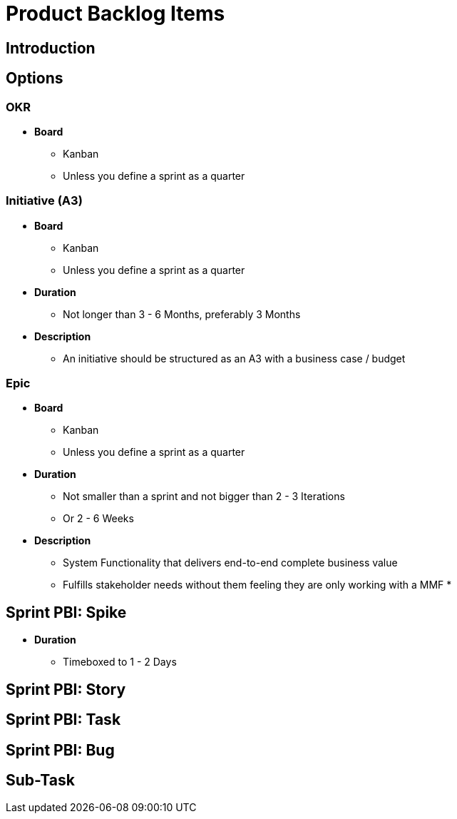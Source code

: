 = Product Backlog Items

== Introduction


== Options

=== OKR
* *Board*
** Kanban
** Unless you define a sprint as a quarter

=== Initiative (A3)
* *Board*
** Kanban
** Unless you define a sprint as a quarter

* *Duration*
** Not longer than 3 - 6 Months, preferably 3 Months

* *Description*
** An initiative should be structured as an A3 with a business case / budget

=== Epic
* *Board*
** Kanban
** Unless you define a sprint as a quarter
* *Duration*
** Not smaller than a sprint and not bigger than 2 - 3 Iterations
** Or 2 - 6 Weeks
* *Description*
** System Functionality that delivers end-to-end complete business value
** Fulfills stakeholder needs without them feeling they are only working with a MMF
* 

== Sprint PBI: Spike
* *Duration*
** Timeboxed to 1 - 2 Days

== Sprint PBI: Story


== Sprint PBI: Task

== Sprint PBI: Bug

== Sub-Task

